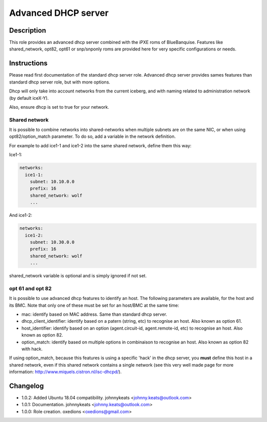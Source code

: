 Advanced DHCP server
--------------------

Description
^^^^^^^^^^^

This role provides an advanced dhcp server combined with the iPXE roms of BlueBanquise.
Features like shared_network, opt82, opt61 or snp/snponly roms are provided here for very specific configurations or needs.

Instructions
^^^^^^^^^^^^

Please read first documentation of the standard dhcp server role. Advanced dhcp server provides sames features than standard dhcp server role, but with more options.

Dhcp will only take into account networks from the current iceberg, and with naming related to administration network (by default iceX-Y).

Also, ensure dhcp is set to true for your network.

**Shared network**
""""""""""""""""""

It is possible to combine networks into shared-networks when multiple subnets are on the same NIC, or when using opt82/option_match parameter.
To do so, add a variable in the network definition.

For example to add ice1-1 and ice1-2 into the same shared network, define them this way:

Ice1-1:

.. code-block:: yaml

  networks:
    ice1-1:
      subnet: 10.10.0.0
      prefix: 16
      shared_network: wolf
      ...

And ice1-2:

.. code-block:: yaml

  networks:
    ice1-2:
      subnet: 10.30.0.0
      prefix: 16
      shared_network: wolf
      ...

shared_network variable is optional and is simply ignored if not set.

**opt 61 and opt 82**
"""""""""""""""""""""

It is possible to use advanced dhcp features to identify an host. The following parameters are available, for the host and its BMC. Note that only one of these must be set for an host/BMC at the same time:

- mac: identify based on MAC address. Same than standard dhcp server.
- dhcp_client_identifier: identify based on a patern (string, etc) to recognise an host. Also known as option 61.
- host_identifier: identify based on an option (agent.circuit-id, agent.remote-id, etc) to recognise an host. Also known as option 82.
- option_match: identify based on multiple options in combinaison to recognise an host. Also known as option 82 with hack.

If using option_match, because this features is using a specific 'hack' in the dhcp server, you **must** define this host in a shared network, even if this shared network contains a single network (see this very well made page for more information: http://www.miquels.cistron.nl/isc-dhcpd/).

Changelog
^^^^^^^^^

* 1.0.2: Added Ubuntu 18.04 compatibility. johnnykeats <johnny.keats@outlook.com>
* 1.0.1: Documentation. johnnykeats <johnny.keats@outlook.com>
* 1.0.0: Role creation. oxedions <oxedions@gmail.com>
